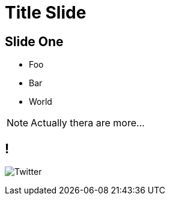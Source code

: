 = Title Slide
// depending on your npm version, you might need to override the default
// 'revealjsdir' value by removing the comments from the line below:
//:revealjsdir: node_modules/asciidoctor-reveal.js/node_modules/reveal.js

== Slide One

* Foo
* Bar
* World

[NOTE.speaker]
--
Actually thera are more...
--

== !

image:images/twitter.png[Twitter]
